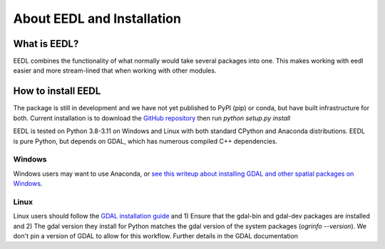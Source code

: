 About EEDL and Installation
==================================

What is EEDL?
---------------
EEDL combines the functionality of what normally would take several packages into one. This makes working with eedl easier and more stream-lined that when working with other modules.

How to install EEDL
-----------------------
The package is still in development and we have not yet published to PyPI (pip) or conda, but have built infrastructure
for both. Current installation is to download the `GitHub repository <https://github.com/water3d/eedl>`_ then run `python setup.py install`

EEDL is tested on Python 3.8-3.11 on Windows and Linux with both standard CPython and Anaconda distributions. EEDL is pure
Python, but depends on GDAL, which has numerous compiled C++ dependencies.

Windows
__________
Windows users may want to use Anaconda, or `see this writeup about installing GDAL and other spatial packages on Windows <https://github.com/nickrsan/spatial_resources/edit/main/installing_spatial_python_windows.md>`_.

Linux
__________
Linux users should follow the `GDAL installation guide <https://pypi.org/project/GDAL/>`_ and 1) Ensure that the gdal-bin and gdal-dev packages are installed and 2) The gdal version they install
for Python matches the gdal version of the system packages (`ogrinfo --version`). We don't pin a version of GDAL to allow
for this workflow. Further details in the GDAL documentation


